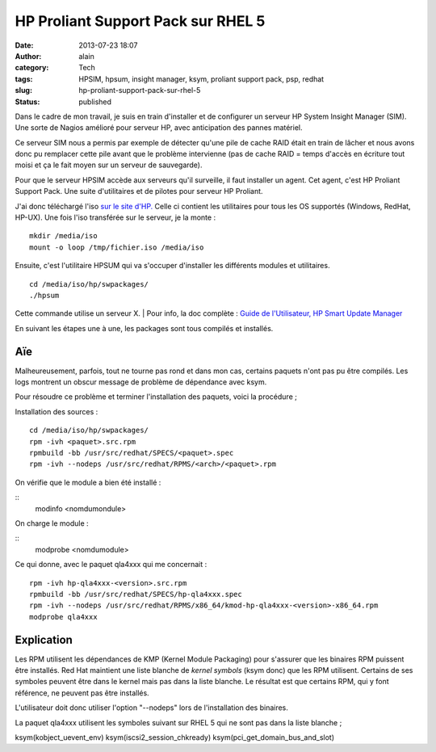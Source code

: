 HP Proliant Support Pack sur RHEL 5
###################################
:date: 2013-07-23 18:07
:author: alain
:category: Tech
:tags: HPSIM, hpsum, insight manager, ksym, proliant support pack, psp, redhat
:slug: hp-proliant-support-pack-sur-rhel-5
:status: published

Dans le cadre de mon travail, je suis en train d'installer et de
configurer un serveur HP System Insight Manager (SIM). Une sorte de
Nagios amélioré pour serveur HP, avec anticipation des pannes matériel.

Ce serveur SIM nous a permis par exemple de détecter qu'une pile de
cache RAID était en train de lâcher et nous avons donc pu remplacer
cette pile avant que le problème intervienne (pas de cache RAID = temps
d'accès en écriture tout moisi et ça le fait moyen sur un serveur de
sauvegarde).

Pour que le serveur HPSIM accède aux serveurs qu'il surveille, il faut
installer un agent. Cet agent, c'est HP Proliant Support Pack. Une suite
d'utilitaires et de pilotes pour serveur HP Proliant.

J'ai donc téléchargé l'iso `sur le site
d'HP.  <http://h18004.www1.hp.com/products/servers/service_packs/en/index.html>`__\ Celle
ci contient les utilitaires pour tous les OS supportés (Windows, RedHat,
HP-UX). Une fois l'iso transférée sur le serveur, je la monte :

::

    mkdir /media/iso
    mount -o loop /tmp/fichier.iso /media/iso

Ensuite, c'est l'utilitaire HPSUM qui va s'occuper d'installer les
différents modules et utilitaires.

::

    cd /media/iso/hp/swpackages/
    ./hpsum

Cette commande utilise un serveur X.
|  Pour info, la doc complète : `Guide de l'Utilisateur, HP Smart Update
Manager <http://bizsupport1.austin.hp.com/bc/docs/support/SupportManual/c03114114/c03114114.pdf>`__

En suivant les étapes une à une, les packages sont tous compilés et
installés.

Aïe
---

Malheureusement, parfois, tout ne tourne pas rond et dans mon cas,
certains paquets n'ont pas pu être compilés. Les logs montrent un obscur
message de problème de dépendance avec ksym.

Pour résoudre ce problème et terminer l'installation des paquets, voici
la procédure ;

Installation des sources :

::

    cd /media/iso/hp/swpackages/
    rpm -ivh <paquet>.src.rpm
    rpmbuild -bb /usr/src/redhat/SPECS/<paquet>.spec
    rpm -ivh --nodeps /usr/src/redhat/RPMS/<arch>/<paquet>.rpm

On vérifie que le module a bien été installé :

::
    modinfo <nomdumondule>

On charge le module :

::
    modprobe <nomdumodule>

Ce qui donne, avec le paquet qla4xxx qui me concernait :

::

    rpm -ivh hp-qla4xxx-<version>.src.rpm
    rpmbuild -bb /usr/src/redhat/SPECS/hp-qla4xxx.spec
    rpm -ivh --nodeps /usr/src/redhat/RPMS/x86_64/kmod-hp-qla4xxx-<version>-x86_64.rpm
    modprobe qla4xxx

Explication
-----------

Les RPM utilisent les dépendances de KMP (Kernel Module Packaging) pour
s'assurer que les binaires RPM puissent être installés. Red Hat
maintient une liste blanche de \ *kernel symbols* (ksym donc) que les
RPM utilisent. Certains de ses symboles peuvent être dans le kernel mais
pas dans la liste blanche. Le résultat est que certains RPM, qui y font
référence, ne peuvent pas être installés.

L'utilisateur doit donc utiliser l'option "--nodeps" lors de
l'installation des binaires.

La paquet qla4xxx utilisent les symboles suivant sur RHEL 5 qui ne sont
pas dans la liste blanche ;

ksym(kobject\_uevent\_env) ksym(iscsi2\_session\_chkready)
ksym(pci\_get\_domain\_bus\_and\_slot)
